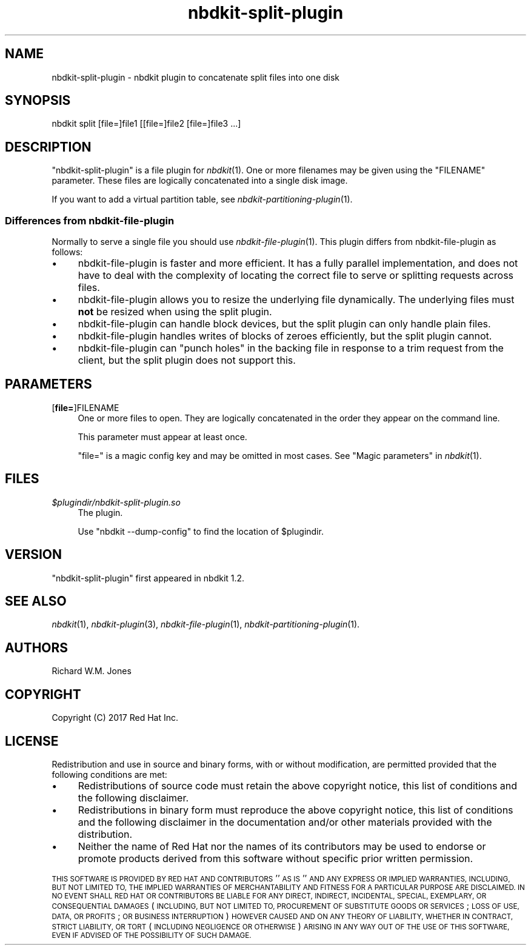 .\" Automatically generated by Podwrapper::Man 1.21.8 (Pod::Simple 3.35)
.\"
.\" Standard preamble:
.\" ========================================================================
.de Sp \" Vertical space (when we can't use .PP)
.if t .sp .5v
.if n .sp
..
.de Vb \" Begin verbatim text
.ft CW
.nf
.ne \\$1
..
.de Ve \" End verbatim text
.ft R
.fi
..
.\" Set up some character translations and predefined strings.  \*(-- will
.\" give an unbreakable dash, \*(PI will give pi, \*(L" will give a left
.\" double quote, and \*(R" will give a right double quote.  \*(C+ will
.\" give a nicer C++.  Capital omega is used to do unbreakable dashes and
.\" therefore won't be available.  \*(C` and \*(C' expand to `' in nroff,
.\" nothing in troff, for use with C<>.
.tr \(*W-
.ds C+ C\v'-.1v'\h'-1p'\s-2+\h'-1p'+\s0\v'.1v'\h'-1p'
.ie n \{\
.    ds -- \(*W-
.    ds PI pi
.    if (\n(.H=4u)&(1m=24u) .ds -- \(*W\h'-12u'\(*W\h'-12u'-\" diablo 10 pitch
.    if (\n(.H=4u)&(1m=20u) .ds -- \(*W\h'-12u'\(*W\h'-8u'-\"  diablo 12 pitch
.    ds L" ""
.    ds R" ""
.    ds C` ""
.    ds C' ""
'br\}
.el\{\
.    ds -- \|\(em\|
.    ds PI \(*p
.    ds L" ``
.    ds R" ''
.    ds C`
.    ds C'
'br\}
.\"
.\" Escape single quotes in literal strings from groff's Unicode transform.
.ie \n(.g .ds Aq \(aq
.el       .ds Aq '
.\"
.\" If the F register is >0, we'll generate index entries on stderr for
.\" titles (.TH), headers (.SH), subsections (.SS), items (.Ip), and index
.\" entries marked with X<> in POD.  Of course, you'll have to process the
.\" output yourself in some meaningful fashion.
.\"
.\" Avoid warning from groff about undefined register 'F'.
.de IX
..
.if !\nF .nr F 0
.if \nF>0 \{\
.    de IX
.    tm Index:\\$1\t\\n%\t"\\$2"
..
.    if !\nF==2 \{\
.        nr % 0
.        nr F 2
.    \}
.\}
.\" ========================================================================
.\"
.IX Title "nbdkit-split-plugin 1"
.TH nbdkit-split-plugin 1 "2020-06-10" "nbdkit-1.21.8" "NBDKIT"
.\" For nroff, turn off justification.  Always turn off hyphenation; it makes
.\" way too many mistakes in technical documents.
.if n .ad l
.nh
.SH "NAME"
nbdkit\-split\-plugin \- nbdkit plugin to concatenate split files into one disk
.SH "SYNOPSIS"
.IX Header "SYNOPSIS"
.Vb 1
\& nbdkit split [file=]file1 [[file=]file2 [file=]file3 ...]
.Ve
.SH "DESCRIPTION"
.IX Header "DESCRIPTION"
\&\f(CW\*(C`nbdkit\-split\-plugin\*(C'\fR is a file plugin for \fInbdkit\fR\|(1).  One or more
filenames may be given using the \f(CW\*(C`FILENAME\*(C'\fR parameter.  These
files are logically concatenated into a single disk image.
.PP
If you want to add a virtual partition table, see
\&\fInbdkit\-partitioning\-plugin\fR\|(1).
.SS "Differences from nbdkit-file-plugin"
.IX Subsection "Differences from nbdkit-file-plugin"
Normally to serve a single file you should use
\&\fInbdkit\-file\-plugin\fR\|(1).  This plugin differs from nbdkit-file-plugin
as follows:
.IP "\(bu" 4
nbdkit-file-plugin is faster and more efficient.  It has a fully
parallel implementation, and does not have to deal with the complexity
of locating the correct file to serve or splitting requests across
files.
.IP "\(bu" 4
nbdkit-file-plugin allows you to resize the underlying file
dynamically.  The underlying files must \fBnot\fR be resized when using
the split plugin.
.IP "\(bu" 4
nbdkit-file-plugin can handle block devices, but the split plugin can
only handle plain files.
.IP "\(bu" 4
nbdkit-file-plugin handles writes of blocks of zeroes efficiently, but
the split plugin cannot.
.IP "\(bu" 4
nbdkit-file-plugin can \*(L"punch holes\*(R" in the backing file in response
to a trim request from the client, but the split plugin does not
support this.
.SH "PARAMETERS"
.IX Header "PARAMETERS"
.IP "[\fBfile=\fR]FILENAME" 4
.IX Item "[file=]FILENAME"
One or more files to open.  They are logically concatenated in
the order they appear on the command line.
.Sp
This parameter must appear at least once.
.Sp
\&\f(CW\*(C`file=\*(C'\fR is a magic config key and may be omitted in most cases.
See \*(L"Magic parameters\*(R" in \fInbdkit\fR\|(1).
.SH "FILES"
.IX Header "FILES"
.IP "\fI\f(CI$plugindir\fI/nbdkit\-split\-plugin.so\fR" 4
.IX Item "$plugindir/nbdkit-split-plugin.so"
The plugin.
.Sp
Use \f(CW\*(C`nbdkit \-\-dump\-config\*(C'\fR to find the location of \f(CW$plugindir\fR.
.SH "VERSION"
.IX Header "VERSION"
\&\f(CW\*(C`nbdkit\-split\-plugin\*(C'\fR first appeared in nbdkit 1.2.
.SH "SEE ALSO"
.IX Header "SEE ALSO"
\&\fInbdkit\fR\|(1),
\&\fInbdkit\-plugin\fR\|(3),
\&\fInbdkit\-file\-plugin\fR\|(1),
\&\fInbdkit\-partitioning\-plugin\fR\|(1).
.SH "AUTHORS"
.IX Header "AUTHORS"
Richard W.M. Jones
.SH "COPYRIGHT"
.IX Header "COPYRIGHT"
Copyright (C) 2017 Red Hat Inc.
.SH "LICENSE"
.IX Header "LICENSE"
Redistribution and use in source and binary forms, with or without
modification, are permitted provided that the following conditions are
met:
.IP "\(bu" 4
Redistributions of source code must retain the above copyright
notice, this list of conditions and the following disclaimer.
.IP "\(bu" 4
Redistributions in binary form must reproduce the above copyright
notice, this list of conditions and the following disclaimer in the
documentation and/or other materials provided with the distribution.
.IP "\(bu" 4
Neither the name of Red Hat nor the names of its contributors may be
used to endorse or promote products derived from this software without
specific prior written permission.
.PP
\&\s-1THIS SOFTWARE IS PROVIDED BY RED HAT AND CONTRIBUTORS\s0 ''\s-1AS IS\s0'' \s-1AND
ANY EXPRESS OR IMPLIED WARRANTIES, INCLUDING, BUT NOT LIMITED TO,
THE IMPLIED WARRANTIES OF MERCHANTABILITY AND FITNESS FOR A
PARTICULAR PURPOSE ARE DISCLAIMED. IN NO EVENT SHALL RED HAT OR
CONTRIBUTORS BE LIABLE FOR ANY DIRECT, INDIRECT, INCIDENTAL,
SPECIAL, EXEMPLARY, OR CONSEQUENTIAL DAMAGES\s0 (\s-1INCLUDING, BUT NOT
LIMITED TO, PROCUREMENT OF SUBSTITUTE GOODS OR SERVICES\s0; \s-1LOSS OF
USE, DATA, OR PROFITS\s0; \s-1OR BUSINESS INTERRUPTION\s0) \s-1HOWEVER CAUSED AND
ON ANY THEORY OF LIABILITY, WHETHER IN CONTRACT, STRICT LIABILITY,
OR TORT\s0 (\s-1INCLUDING NEGLIGENCE OR OTHERWISE\s0) \s-1ARISING IN ANY WAY OUT
OF THE USE OF THIS SOFTWARE, EVEN IF ADVISED OF THE POSSIBILITY OF
SUCH DAMAGE.\s0
